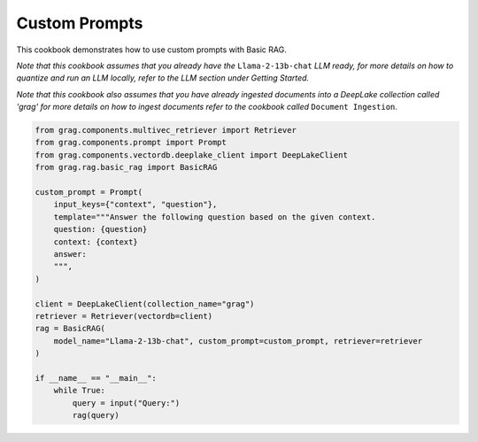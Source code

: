 
.. DO NOT EDIT.
.. THIS FILE WAS AUTOMATICALLY GENERATED BY SPHINX-GALLERY.
.. TO MAKE CHANGES, EDIT THE SOURCE PYTHON FILE:
.. "auto_examples/Basic-RAG/BasicRAG_CustomPrompt.py"
.. LINE NUMBERS ARE GIVEN BELOW.

.. only:: html

    .. note::
        :class: sphx-glr-download-link-note

        :ref:`Go to the end <sphx_glr_download_auto_examples_Basic-RAG_BasicRAG_CustomPrompt.py>`
        to download the full example code

.. rst-class:: sphx-glr-example-title

.. _sphx_glr_auto_examples_Basic-RAG_BasicRAG_CustomPrompt.py:

Custom Prompts
====================
This cookbook demonstrates how to use custom prompts with Basic RAG.


`Note that this cookbook assumes that you already have the` ``Llama-2-13b-chat`` `LLM ready,`
`for more details on how to quantize and run an LLM locally,`
`refer to the LLM section under Getting Started.`

`Note that this cookbook also assumes that you have already ingested documents into a DeepLake collection called 'grag'`
`for more details on how to ingest documents refer to the cookbook called` ``Document Ingestion``.

.. GENERATED FROM PYTHON SOURCE LINES 13-38

.. code-block:: Python


    from grag.components.multivec_retriever import Retriever
    from grag.components.prompt import Prompt
    from grag.components.vectordb.deeplake_client import DeepLakeClient
    from grag.rag.basic_rag import BasicRAG

    custom_prompt = Prompt(
        input_keys={"context", "question"},
        template="""Answer the following question based on the given context.
        question: {question}
        context: {context}
        answer: 
        """,
    )

    client = DeepLakeClient(collection_name="grag")
    retriever = Retriever(vectordb=client)
    rag = BasicRAG(
        model_name="Llama-2-13b-chat", custom_prompt=custom_prompt, retriever=retriever
    )

    if __name__ == "__main__":
        while True:
            query = input("Query:")
            rag(query)


.. _sphx_glr_download_auto_examples_Basic-RAG_BasicRAG_CustomPrompt.py:

.. only:: html

  .. container:: sphx-glr-footer sphx-glr-footer-example

    .. container:: sphx-glr-download sphx-glr-download-jupyter

      :download:`Download Jupyter notebook: BasicRAG_CustomPrompt.ipynb <BasicRAG_CustomPrompt.ipynb>`

    .. container:: sphx-glr-download sphx-glr-download-python

      :download:`Download Python source code: BasicRAG_CustomPrompt.py <BasicRAG_CustomPrompt.py>`


.. only:: html

 .. rst-class:: sphx-glr-signature

    `Gallery generated by Sphinx-Gallery <https://sphinx-gallery.github.io>`_
